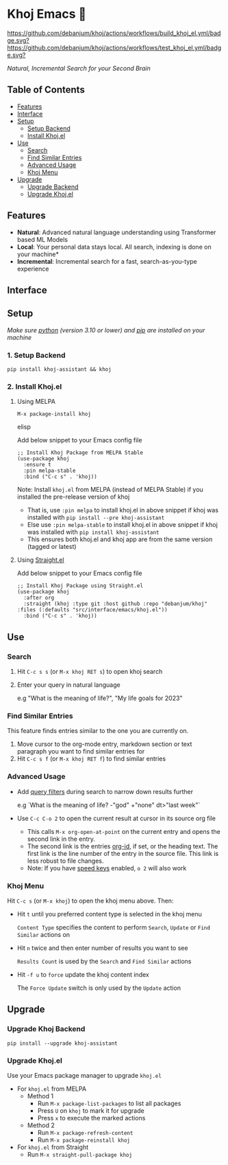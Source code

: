 * Khoj Emacs 🦅
  [[https://stable.melpa.org/#/khoj][file:https://stable.melpa.org/packages/khoj-badge.svg]] [[https://melpa.org/#/khoj][file:https://melpa.org/packages/khoj-badge.svg]] [[https://github.com/debanjum/khoj/actions/workflows/build_khoj_el.yml][https://github.com/debanjum/khoj/actions/workflows/build_khoj_el.yml/badge.svg?]]  [[https://github.com/debanjum/khoj/actions/workflows/test_khoj_el.yml][https://github.com/debanjum/khoj/actions/workflows/test_khoj_el.yml/badge.svg?]]

  /Natural, Incremental Search for your Second Brain/

** Table of Contents
  - [[https://github.com/debanjum/khoj/tree/master/src/interface/emacs#features][Features]]
  - [[https://github.com/debanjum/khoj/tree/master/src/interface/emacs#Interface][Interface]]
  - [[https://github.com/debanjum/khoj/tree/master/src/interface/emacs#Setup][Setup]]
    - [[https://github.com/debanjum/khoj/tree/master/src/interface/emacs#1-Setup-Backend][Setup Backend]]
    - [[https://github.com/debanjum/khoj/tree/master/src/interface/emacs#2-Install-Khojel][Install Khoj.el]]
  - [[https://github.com/debanjum/khoj/tree/master/src/interface/emacs#Use][Use]]
    - [[https://github.com/debanjum/khoj/tree/master/src/interface/emacs#Search][Search]]
    - [[https://github.com/debanjum/khoj/tree/master/src/interface/emacs#Find-similar-entries][Find Similar Entries]]
    - [[https://github.com/debanjum/khoj/tree/master/src/interface/emacs#Advanced-usage][Advanced Usage]]
    - [[https://github.com/debanjum/khoj/tree/master/src/interface/emacs#Khoj-menu][Khoj Menu]]
  - [[https://github.com/debanjum/khoj/tree/master/src/interface/emacs#Upgrade][Upgrade]]
    - [[https://github.com/debanjum/khoj/tree/master/src/interface/emacs#Upgrade-Khoj-Backend][Upgrade Backend]]
    - [[https://github.com/debanjum/khoj/tree/master/src/interface/emacs#Upgrade-Khojel][Upgrade Khoj.el]]

** Features
  - *Natural*: Advanced natural language understanding using Transformer based ML Models
  - *Local*: Your personal data stays local. All search, indexing is done on your machine*
  - *Incremental*: Incremental search for a fast, search-as-you-type experience

** Interface
  [[/docs/khoj_on_emacs.png]]

** Setup
/Make sure [[https://realpython.com/installing-python/][python]] (version 3.10 or lower) and [[https://pip.pypa.io/en/stable/installation/][pip]] are installed on your machine/

*** 1. Setup Backend
  #+begin_src shell
    pip install khoj-assistant && khoj
  #+end_src

*** 2. Install Khoj.el
**** Using MELPA
  #+begin_src elisp
    M-x package-install khoj
  #+end_src elisp

  Add below snippet to your Emacs config file
  #+begin_src elisp
    ;; Install Khoj Package from MELPA Stable
    (use-package khoj
      :ensure t
      :pin melpa-stable
      :bind ("C-c s" . 'khoj))
  #+end_src

  Note: Install ~khoj.el~ from MELPA (instead of MELPA Stable) if you installed the pre-release version of khoj
  - That is, use ~:pin melpa~ to install khoj.el in above snippet if khoj was installed with ~pip install --pre khoj-assistant~
  - Else use ~:pin melpa-stable~ to install khoj.el in above snippet if khoj was installed with ~pip install khoj-assistant~
  - This ensures both khoj.el and khoj app are from the same version (tagged or latest)

**** Using [[https://github.com/raxod502/straight.el][Straight.el]]
  Add below snippet to your Emacs config file
  #+begin_src elisp
    ;; Install Khoj Package using Straight.el
    (use-package khoj
      :after org
      :straight (khoj :type git :host github :repo "debanjum/khoj" :files (:defaults "src/interface/emacs/khoj.el"))
      :bind ("C-c s" . 'khoj))
  #+end_src

** Use
*** Search
  1. Hit ~C-c s s~ (or ~M-x khoj RET s~) to open khoj search

  2. Enter your query in natural language

    e.g "What is the meaning of life?", "My life goals for 2023"

*** Find Similar Entries
  This feature finds entries similar to the one you are currently on.
  1. Move cursor to the org-mode entry, markdown section or text paragraph you want to find similar entries for
  2. Hit ~C-c s f~ (or ~M-x khoj RET f~) to find similar entries

*** Advanced Usage
  - Add [[https://github.com/debanjum/khoj/#query-filters][query filters]] during search to narrow down results further

    e.g `What is the meaning of life? -"god" +"none" dt>"last week"`

  - Use ~C-c C-o 2~ to open the current result at cursor in its source org file

    - This calls ~M-x org-open-at-point~ on the current entry and opens the second link in the entry.
    - The second link is the entries [[https://orgmode.org/manual/Handling-Links.html#FOOT28][org-id]], if set, or the heading text.
      The first link is the line number of the entry in the source file. This link is less robust to file changes.
    - Note: If you have [[https://orgmode.org/manual/Speed-Keys.html][speed keys]] enabled, ~o 2~ will also work

*** Khoj Menu
  [[/docs/khoj_emacs_menu.png]]
  Hit ~C-c s~ (or ~M-x khoj~) to open the khoj menu above. Then:
  - Hit ~t~ until you preferred content type is selected in the khoj menu

    ~Content Type~ specifies the content to perform ~Search~, ~Update~ or ~Find Similar~ actions on
  - Hit ~n~ twice and then enter number of results you want to see

    ~Results Count~ is used by the ~Search~ and ~Find Similar~ actions
  - Hit ~-f u~ to ~force~ update the khoj content index

    The ~Force Update~ switch is only used by the ~Update~ action

** Upgrade
*** Upgrade Khoj Backend
  #+begin_src shell
    pip install --upgrade khoj-assistant
  #+end_src

*** Upgrade Khoj.el
  Use your Emacs package manager to upgrade ~khoj.el~

  - For ~khoj.el~ from MELPA
    - Method 1
      - Run ~M-x package-list-packages~ to list all packages
      - Press ~U~ on ~khoj~ to mark it for upgrade
      - Press ~x~ to execute the marked actions
    - Method 2
      - Run ~M-x package-refresh-content~
      - Run ~M-x package-reinstall khoj~

  - For ~khoj.el~ from Straight
    - Run ~M-x straight-pull-package khoj~
